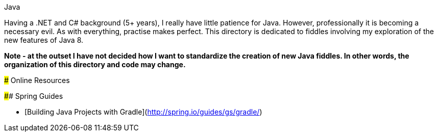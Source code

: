 Java
======

Having a .NET and C# background (5+ years), I really have little patience for Java. However, professionally it is
becoming a necessary evil.  As with everything, practise makes perfect.  This directory is dedicated to fiddles
involving my exploration of the new features of Java 8.

**Note - at the outset I have not decided how I want to standardize the creation of new Java fiddles.
In other words, the organization of this directory and code may change.**


### Online Resources

#### Spring Guides

* [Building Java Projects with Gradle](http://spring.io/guides/gs/gradle/)
